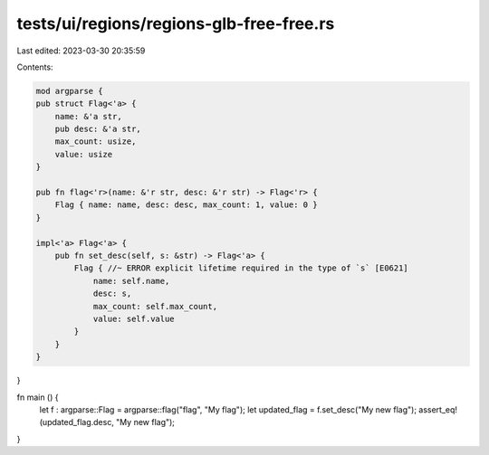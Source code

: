 tests/ui/regions/regions-glb-free-free.rs
=========================================

Last edited: 2023-03-30 20:35:59

Contents:

.. code-block:: rs

    mod argparse {
    pub struct Flag<'a> {
        name: &'a str,
        pub desc: &'a str,
        max_count: usize,
        value: usize
    }

    pub fn flag<'r>(name: &'r str, desc: &'r str) -> Flag<'r> {
        Flag { name: name, desc: desc, max_count: 1, value: 0 }
    }

    impl<'a> Flag<'a> {
        pub fn set_desc(self, s: &str) -> Flag<'a> {
            Flag { //~ ERROR explicit lifetime required in the type of `s` [E0621]
                name: self.name,
                desc: s,
                max_count: self.max_count,
                value: self.value
            }
        }
    }
}

fn main () {
    let f : argparse::Flag = argparse::flag("flag", "My flag");
    let updated_flag = f.set_desc("My new flag");
    assert_eq!(updated_flag.desc, "My new flag");
}



